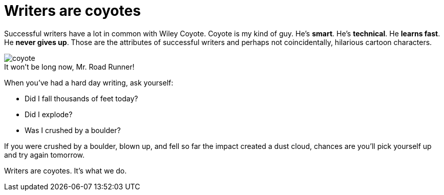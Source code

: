 = Writers are coyotes
:figure-caption!:

Successful writers have a lot in common with Wiley Coyote. Coyote is my kind of guy. He's *smart*. He's *technical*. He *learns fast*. He *never gives up*. Those are the attributes of successful writers and perhaps not coincidentally, hilarious cartoon characters.

image::coyote.jpg[title="It won't be long now, Mr. Road Runner!"]

When you've had a hard day writing, ask yourself:

* Did I fall thousands of feet today?

* Did I explode?

* Was I crushed by a boulder?

If you were crushed by a boulder, blown up, and fell so far the impact created a dust cloud, chances are you'll pick yourself up and try again tomorrow.

Writers are coyotes. It's what we do.

